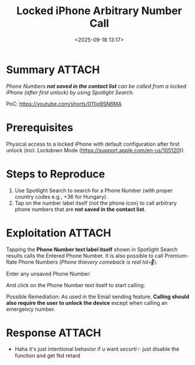 #+title: Locked iPhone Arbitrary Number Call
#+date: <2025-09-18 13:17>
#+description: Phone Numbers not saved in the contact list can be called from a locked iPhone (after first unlock) by using Spotlight Search.
#+filetags: apple iphone privacy

* Summary                                                            :ATTACH:
/Phone Numbers *not saved in the contact list* can be called from a locked iPhone (after first unlock) by using Spotlight Search./

PoC: https://youtube.com/shorts/011jq9SN6MA

* Prerequisites
Physical access to a locked iPhone with default configuration after first unlock (incl. Lockdown Mode (https://support.apple.com/en-us/105120)).

* Steps to Reproduce
1. Use Spotlight Search to search for a Phone Number (with proper country codes e.g., +36 for Hungary).
2. Tap on the number label itself (not the phone icon) to call arbitrary phone numbers that are **not saved in the contact list**.

* Exploitation                                                       :ATTACH:
:PROPERTIES:
:ID:       63D0D505-B89C-40D2-81F7-2DC6B1FCE9FC
:END:
Tapping the *Phone Number text label itself* shown in Spotlight Search results calls the Entered Phone Number. It is also possible to call Premium-Rate Phone Numbers (/Phone thievery comeback is real lol💀🥀/). 

Enter any unsaved Phone Number:

[[attachment:IMG_3739.PNG]]

And click on the Phone Number text itself to start calling:

[[attachment:Screenshot 2025-09-20 at 11.11.24.png]]

[[attachment:Screenshot 2025-09-20 at 11.04.04.png]]

Possible Remediation: As used in the Email sending feature, *Calling should also require the user to unlock the device* except when calling an emergency number.

* Response                                                           :ATTACH:
:PROPERTIES:
:ID:       E3425D15-1EBB-46CB-AC4C-7588E03826FC
:END:
[[attachment:Screenshot 2025-09-18 at 13.24.44.png]]

- Haha it's just intentional behavior if u want /securti✨/ just disable the function and get fkd retard

